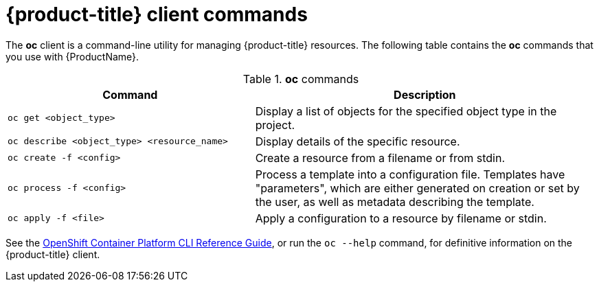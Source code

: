 // Module included in the following assemblies:
//
// * cnv_users_guide/cnv_users_guide.adoc

[[openshift-client-commands]]
= {product-title} client commands

The *oc* client is a command-line utility for
managing {product-title} resources. The
following table contains the *oc* commands that you use with {ProductName}.

.*oc* commands

[width="100%",cols="42%,58%",options="header",]
|=======================================================================
|Command |Description
|`oc get <object_type>` |Display a list of objects for the specified
object type in the project.

|`oc describe <object_type> <resource_name>` |Display details of the
specific resource.

|`oc create  -f <config>` |Create a resource from a filename or from
stdin.

|`oc process -f <config>` |Process a template into a configuration file.
Templates have "parameters", which are either generated on creation
or set by the user, as well as metadata describing the template.

|`oc apply -f <file>` |Apply a configuration to a resource by filename
or stdin.
|=======================================================================

See the xref:../cli_reference/index.adoc#cli-reference-index[OpenShift
Container Platform CLI Reference Guide], or run the `oc --help` command,
for definitive information on the {product-title} client.


